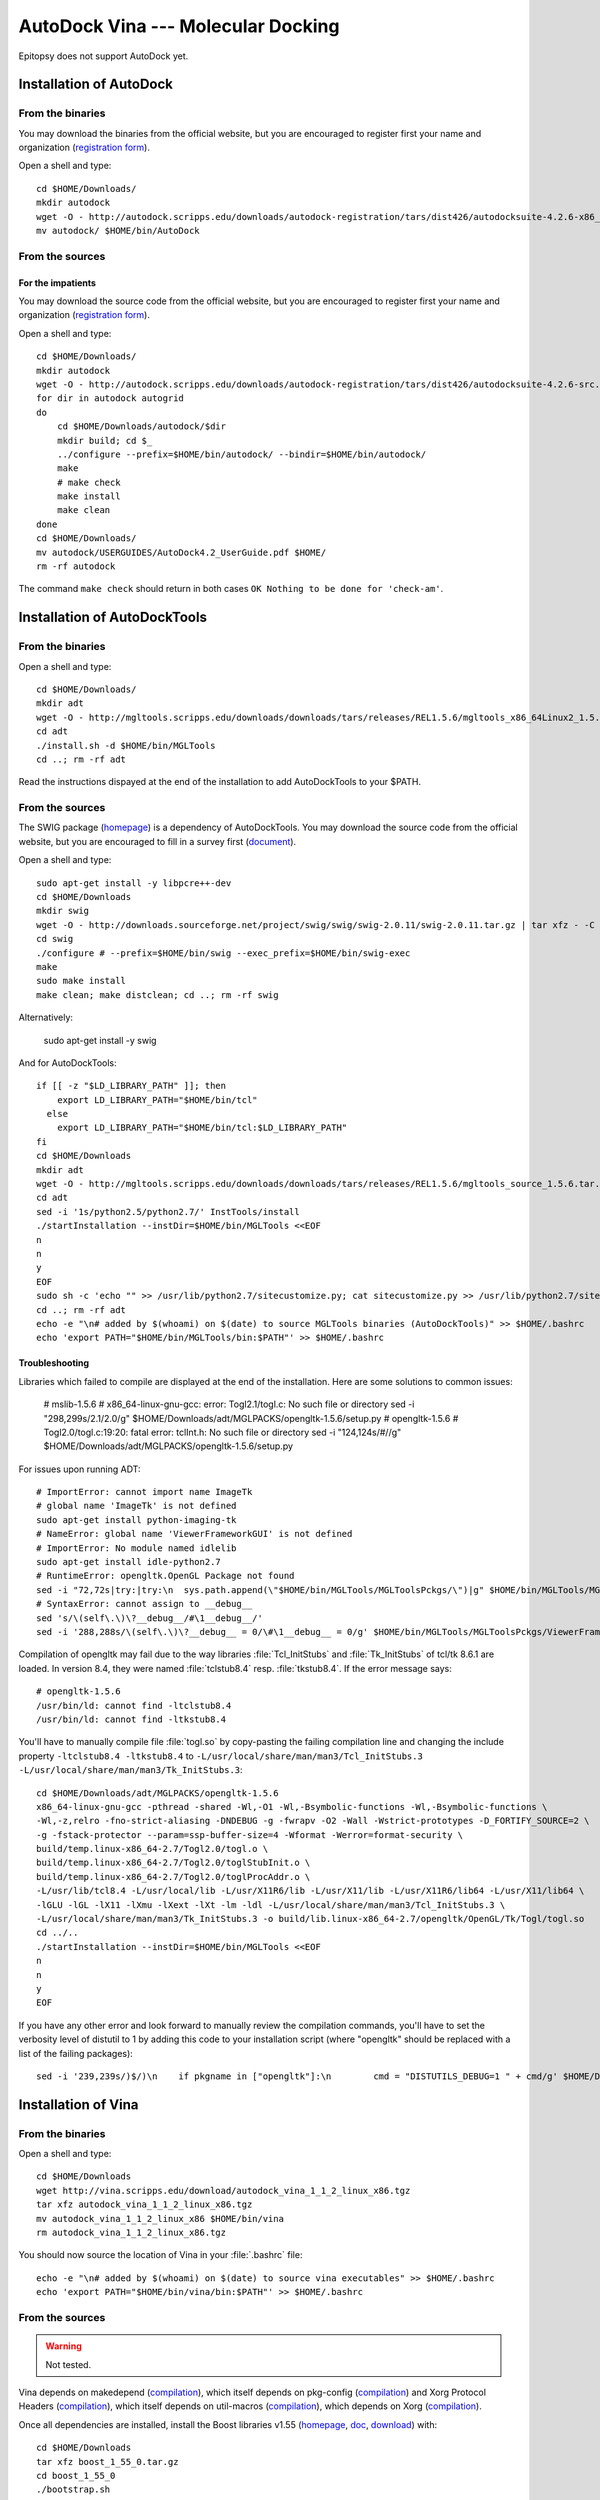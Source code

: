 ***********************************
AutoDock Vina --- Molecular Docking
***********************************

Epitopsy does not support AutoDock yet.

.. highlight:: bash

Installation of AutoDock
========================

From the binaries
-----------------

You may download the binaries from the official website, but you are
encouraged to register first your name and organization (`registration
form <http://autodock.scripps.edu/downloads/autodock-registration>`_).

Open a shell and type::

    cd $HOME/Downloads/
    mkdir autodock
    wget -O - http://autodock.scripps.edu/downloads/autodock-registration/tars/dist426/autodocksuite-4.2.6-x86_64Linux2.tar | tar xf - -C autodock --strip-components=1
    mv autodock/ $HOME/bin/AutoDock

From the sources
----------------

For the impatients
^^^^^^^^^^^^^^^^^^

You may download the source code from the official website, but you are
encouraged to register first your name and organization (`registration
form <http://autodock.scripps.edu/downloads/autodock-registration>`_).

Open a shell and type::

    cd $HOME/Downloads/
    mkdir autodock
    wget -O - http://autodock.scripps.edu/downloads/autodock-registration/tars/dist426/autodocksuite-4.2.6-src.tar.gz | tar xfz - -C autodock --strip-components=1
    for dir in autodock autogrid
    do
        cd $HOME/Downloads/autodock/$dir
        mkdir build; cd $_
        ../configure --prefix=$HOME/bin/autodock/ --bindir=$HOME/bin/autodock/
        make
        # make check
        make install
        make clean
    done
    cd $HOME/Downloads/
    mv autodock/USERGUIDES/AutoDock4.2_UserGuide.pdf $HOME/
    rm -rf autodock

The command ``make check`` should return in both cases ``OK Nothing to be done
for 'check-am'``.

Installation of AutoDockTools
=============================

From the binaries
-----------------

Open a shell and type::

    cd $HOME/Downloads/
    mkdir adt
    wget -O - http://mgltools.scripps.edu/downloads/downloads/tars/releases/REL1.5.6/mgltools_x86_64Linux2_1.5.6.tar.gz | tar xfz - -C adt --strip-components=1
    cd adt
    ./install.sh -d $HOME/bin/MGLTools
    cd ..; rm -rf adt

Read the instructions dispayed at the end of the installation to add
AutoDockTools to your $PATH.

From the sources
----------------

The SWIG package (`homepage <http://www.swig.org/>`_) is a dependency of
AutoDockTools. You may download the source code from the official website,
but you are encouraged to fill in a survey first (`document
<http://swig.org/survey.html>`_).

Open a shell and type::

    sudo apt-get install -y libpcre++-dev
    cd $HOME/Downloads
    mkdir swig
    wget -O - http://downloads.sourceforge.net/project/swig/swig/swig-2.0.11/swig-2.0.11.tar.gz | tar xfz - -C swig --strip-components=1
    cd swig
    ./configure # --prefix=$HOME/bin/swig --exec_prefix=$HOME/bin/swig-exec
    make
    sudo make install
    make clean; make distclean; cd ..; rm -rf swig

Alternatively:

    sudo apt-get install -y swig

And for AutoDockTools::

    if [[ -z "$LD_LIBRARY_PATH" ]]; then
        export LD_LIBRARY_PATH="$HOME/bin/tcl"
      else
        export LD_LIBRARY_PATH="$HOME/bin/tcl:$LD_LIBRARY_PATH"
    fi
    cd $HOME/Downloads
    mkdir adt
    wget -O - http://mgltools.scripps.edu/downloads/downloads/tars/releases/REL1.5.6/mgltools_source_1.5.6.tar.gz | tar xfz - -C adt --strip-components=1
    cd adt
    sed -i '1s/python2.5/python2.7/' InstTools/install
    ./startInstallation --instDir=$HOME/bin/MGLTools <<EOF
    n
    n
    y
    EOF
    sudo sh -c 'echo "" >> /usr/lib/python2.7/sitecustomize.py; cat sitecustomize.py >> /usr/lib/python2.7/sitecustomize.py'
    cd ..; rm -rf adt
    echo -e "\n# added by $(whoami) on $(date) to source MGLTools binaries (AutoDockTools)" >> $HOME/.bashrc
    echo 'export PATH="$HOME/bin/MGLTools/bin:$PATH"' >> $HOME/.bashrc


Troubleshooting
^^^^^^^^^^^^^^^

Libraries which failed to compile are displayed at the end of the installation.
Here are some solutions to common issues:

    # mslib-1.5.6
    # x86_64-linux-gnu-gcc: error: Togl2.1/togl.c: No such file or directory
    sed -i "298,299s/2.1/2.0/g" $HOME/Downloads/adt/MGLPACKS/opengltk-1.5.6/setup.py
    # opengltk-1.5.6
    # Togl2.0/togl.c:19:20: fatal error: tclInt.h: No such file or directory
    sed -i "124,124s/#//g"      $HOME/Downloads/adt/MGLPACKS/opengltk-1.5.6/setup.py

For issues upon running ADT::

    # ImportError: cannot import name ImageTk
    # global name 'ImageTk' is not defined
    sudo apt-get install python-imaging-tk
    # NameError: global name 'ViewerFrameworkGUI' is not defined
    # ImportError: No module named idlelib
    sudo apt-get install idle-python2.7
    # RuntimeError: opengltk.OpenGL Package not found
    sed -i "72,72s|try:|try:\n  sys.path.append(\"$HOME/bin/MGLTools/MGLToolsPckgs/\")|g" $HOME/bin/MGLTools/MGLToolsPckgs/DejaVu/__init__.py
    # SyntaxError: cannot assign to __debug__
    sed 's/\(self\.\)\?__debug__/#\1__debug__/'
    sed -i '288,288s/\(self\.\)\?__debug__ = 0/\#\1__debug__ = 0/g' $HOME/bin/MGLTools/MGLToolsPckgs/ViewerFramework/VF.py

Compilation of opengltk may fail due to the way libraries :file:`Tcl_InitStubs`
and :file:`Tk_InitStubs` of tcl/tk 8.6.1 are loaded. In version 8.4, they were
named :file:`tclstub8.4` resp. :file:`tkstub8.4`. If the error message says::

    # opengltk-1.5.6
    /usr/bin/ld: cannot find -ltclstub8.4
    /usr/bin/ld: cannot find -ltkstub8.4

You'll have to manually compile file :file:`togl.so` by copy-pasting the
failing compilation line and changing the include property ``-ltclstub8.4
-ltkstub8.4`` to ``-L/usr/local/share/man/man3/Tcl_InitStubs.3
-L/usr/local/share/man/man3/Tk_InitStubs.3``::

    cd $HOME/Downloads/adt/MGLPACKS/opengltk-1.5.6
    x86_64-linux-gnu-gcc -pthread -shared -Wl,-O1 -Wl,-Bsymbolic-functions -Wl,-Bsymbolic-functions \
    -Wl,-z,relro -fno-strict-aliasing -DNDEBUG -g -fwrapv -O2 -Wall -Wstrict-prototypes -D_FORTIFY_SOURCE=2 \
    -g -fstack-protector --param=ssp-buffer-size=4 -Wformat -Werror=format-security \
    build/temp.linux-x86_64-2.7/Togl2.0/togl.o \
    build/temp.linux-x86_64-2.7/Togl2.0/toglStubInit.o \
    build/temp.linux-x86_64-2.7/Togl2.0/toglProcAddr.o \
    -L/usr/lib/tcl8.4 -L/usr/local/lib -L/usr/X11R6/lib -L/usr/X11/lib -L/usr/X11R6/lib64 -L/usr/X11/lib64 \
    -lGLU -lGL -lX11 -lXmu -lXext -lXt -lm -ldl -L/usr/local/share/man/man3/Tcl_InitStubs.3 \
    -L/usr/local/share/man/man3/Tk_InitStubs.3 -o build/lib.linux-x86_64-2.7/opengltk/OpenGL/Tk/Togl/togl.so
    cd ../..
    ./startInstallation --instDir=$HOME/bin/MGLTools <<EOF
    n
    n
    y
    EOF

If you have any other error and look forward to manually review the compilation
commands, you'll have to set the verbosity level of distutil to 1 by adding
this code to your installation script (where "opengltk" should be replaced with
a list of the failing packages)::

    sed -i '239,239s/)$/)\n    if pkgname in ["opengltk"]:\n        cmd = "DISTUTILS_DEBUG=1 " + cmd/g' $HOME/Downloads/adt/InstTools/install
 

Installation of Vina
====================

From the binaries
-----------------

Open a shell and type::

    cd $HOME/Downloads
    wget http://vina.scripps.edu/download/autodock_vina_1_1_2_linux_x86.tgz
    tar xfz autodock_vina_1_1_2_linux_x86.tgz
    mv autodock_vina_1_1_2_linux_x86 $HOME/bin/vina
    rm autodock_vina_1_1_2_linux_x86.tgz

You should now source the location of Vina in your :file:`.bashrc` file::

    echo -e "\n# added by $(whoami) on $(date) to source vina executables" >> $HOME/.bashrc
    echo 'export PATH="$HOME/bin/vina/bin:$PATH"' >> $HOME/.bashrc

From the sources
----------------

.. warning:: Not tested.

Vina depends on makedepend (`compilation
<http://www.linuxfromscratch.org/blfs/view/stable/x/makedepend.html>`_),
which itself depends on pkg-config (`compilation
<http://www.linuxfromscratch.org/blfs/view/stable/general/pkgconfig.html>`_)
and Xorg Protocol Headers (`compilation
<http://www.linuxfromscratch.org/blfs/view/stable/x/x7proto.html>`_),
which itself depends on util-macros (`compilation
<http://www.linuxfromscratch.org/blfs/view/stable/x/util-macros.html>`_),
which depends on Xorg (`compilation
<http://www.linuxfromscratch.org/blfs/view/svn/x/xorg7.html#xorg-env>`_).

Once all dependencies are installed, install the Boost libraries v1.55
(`homepage <http://www.boost.org/>`_,
`doc <http://www.boost.org/doc/libs/1_55_0/?view=categorized>`_,
`download <http://www.boost.org/users/history/version_1_55_0.html>`_) with::

    cd $HOME/Downloads
    tar xfz boost_1_55_0.tar.gz
    cd boost_1_55_0
    ./bootstrap.sh
    ./b2
    ./b2 install --prefix=$HOME/bin/boost/ --prefix-exec=$HOME/bin/boost-exec/
    cd ..; rm -rf boost_1_55_0/ boost_1_55_0.tar.gz

To install Vina, open a shell and type::

    cd $HOME/Downloads
    wget http://vina.scripps.edu/download/autodock_vina_1_1_2.tgz
    tar xfz autodock_vina_1_1_2.tgz
    cd autodock_vina_1_1_2/build/linux/release/
    sed -i 's/BOOST_VERSION=1_41/BOOST_VERSION=1_55/' Makefile
    sed -i 's/BOOST_INCLUDE = \$(BASE)\/include/BOOST_INCLUDE = \$HOME\/bin\/boost\/include/' Makefile
    sed -i 's/GPP=\/usr\/local\/bin\/g++/GPP=\/usr\/bin\/g++/' Makefile
    make depend
    make
    [to be continued...]

.. highlight:: python


